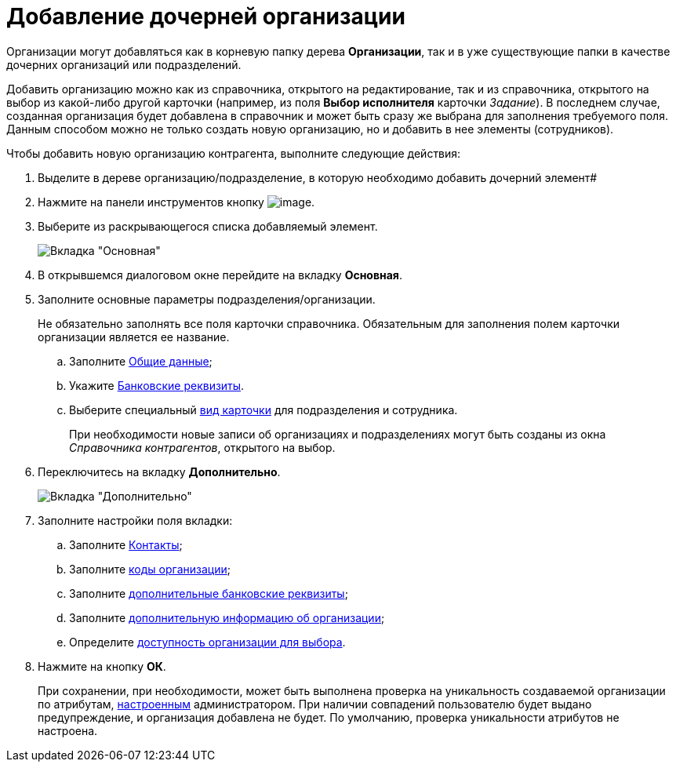= Добавление дочерней организации

Организации могут добавляться как в корневую папку дерева *Организации*, так и в уже существующие папки в качестве дочерних организаций или подразделений.

Добавить организацию можно как из справочника, открытого на редактирование, так и из справочника, открытого на выбор из какой-либо другой карточки (например, из поля *Выбор исполнителя* карточки _Задание_). В последнем случае, созданная организация будет добавлена в справочник и может быть сразу же выбрана для заполнения требуемого поля. Данным способом можно не только создать новую организацию, но и добавить в нее элементы (сотрудников).

.Чтобы добавить новую организацию контрагента, выполните следующие действия:
. Выделите в дереве организацию/подразделение, в которую необходимо добавить дочерний элемент#
. Нажмите на панели инструментов кнопку image:buttons/part_organization_add.png[image].
. Выберите из раскрывающегося списка добавляемый элемент.
+
image::part_Organization_main.png[Вкладка "Основная"]
. В открывшемся диалоговом окне перейдите на вкладку *Основная*.
. Заполните основные параметры подразделения/организации.
+
Не обязательно заполнять все поля карточки справочника. Обязательным для заполнения полем карточки организации является ее название.
[loweralpha]
.. Заполните xref:part_Organizaton_settings_main.adoc[Общие данные];
.. Укажите xref:part_Organizaton_settings_bank.adoc[Банковские реквизиты].
.. Выберите специальный xref:part_Organizaton_settings_card_kind.adoc[вид карточки] для подразделения и сотрудника.
+
При необходимости новые записи об организациях и подразделениях могут быть созданы из окна _Справочника контрагентов_, открытого на выбор.
. Переключитесь на вкладку *Дополнительно*.
+
image::part_Organization_options.png[Вкладка "Дополнительно"]
. Заполните настройки поля вкладки:
[loweralpha]
.. Заполните xref:part_Organizaton_extrasettings_contacts.adoc[Контакты];
.. Заполните xref:part_Organizaton_extrasettings_codes.adoc[коды организации];
.. Заполните xref:part_Organizaton_extrasettings_bank_data.adoc[дополнительные банковские реквизиты];
.. Заполните xref:part_Set_org_extra_information.adoc[дополнительную информацию об организации];
.. Определите xref:part_Set_org_access.adoc[доступность организации для выбора].
. Нажмите на кнопку *ОК*.
+
При сохранении, при необходимости, может быть выполнена проверка на уникальность создаваемой организации по атрибутам, xref:part_Set_unique_attributes.adoc[настроенным] администратором. При наличии совпадений пользователю будет выдано предупреждение, и организация добавлена не будет. По умолчанию, проверка уникальности атрибутов не настроена.

